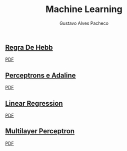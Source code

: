 #+OPTIONS: ':nil *:t -:t ::t <:t H:3 \n:nil ^:t arch:headline
#+OPTIONS: author:t broken-links:nil c:nil creator:nil
#+OPTIONS: d:(not "LOGBOOK") date:nil e:t email:t f:t inline:t num:t
#+OPTIONS: p:nil pri:nil prop:nil stat:t tags:t tasks:t tex:t
#+OPTIONS: timestamp:t title:t toc:nil todo:t |:t

#+TITLE: Machine Learning
#+AUTHOR: Gustavo Alves Pacheco
#+EMAIL: 11821ECP011
#+LANGUAGE: pt_BR
#+SELECT_TAGS: export
#+EXCLUDE_TAGS: noexport
#+CREATOR: Emacs 26.2 (Org mode 9.1.9)

** [[file:hebb/][Regra De Hebb]]
[[file:hebb/README.pdf][PDF]]
** [[file:perceptron-adaline/][Perceptrons e Adaline]]
[[file:perceptron-adaline/README.pdf][PDF]]
** [[file:linear-regression/][Linear Regression]]
[[file:linear-regression/README.pdf][PDF]]
** [[file:multilayer-perceptron/][Multilayer Perceptron]]
[[file:multilayer-perceptron/README.pdf][PDF]]
